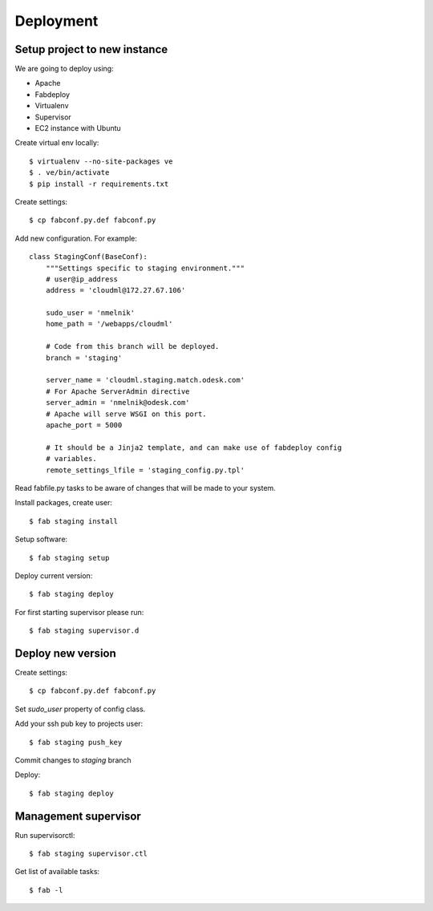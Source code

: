 Deployment
==========

Setup project to new instance
-----------------------------

We are going to deploy using:

- Apache
- Fabdeploy
- Virtualenv
- Supervisor
- EC2 instance with Ubuntu

Create virtual env locally::

    $ virtualenv --no-site-packages ve
    $ . ve/bin/activate
    $ pip install -r requirements.txt

Create settings::

    $ cp fabconf.py.def fabconf.py

Add new configuration. For example::

    class StagingConf(BaseConf):
        """Settings specific to staging environment."""
        # user@ip_address
        address = 'cloudml@172.27.67.106'

        sudo_user = 'nmelnik'
        home_path = '/webapps/cloudml'

        # Code from this branch will be deployed.
        branch = 'staging'

        server_name = 'cloudml.staging.match.odesk.com'
        # For Apache ServerAdmin directive
        server_admin = 'nmelnik@odesk.com'
        # Apache will serve WSGI on this port.
        apache_port = 5000

        # It should be a Jinja2 template, and can make use of fabdeploy config
        # variables.
        remote_settings_lfile = 'staging_config.py.tpl'


Read fabfile.py tasks to be aware of changes that will be made to your system.

Install packages, create user::

    $ fab staging install

Setup software::

    $ fab staging setup

Deploy current version::

    $ fab staging deploy

For first starting supervisor please run::

    $ fab staging supervisor.d


Deploy new version
------------------

Create settings::

    $ cp fabconf.py.def fabconf.py

Set `sudo_user` property of config class.

Add your ssh pub key to projects user::

    $ fab staging push_key

Commit changes to `staging` branch

Deploy::

    $ fab staging deploy


Management supervisor
---------------------

Run supervisorctl::

    $ fab staging supervisor.ctl


Get list of available tasks::

    $ fab -l
